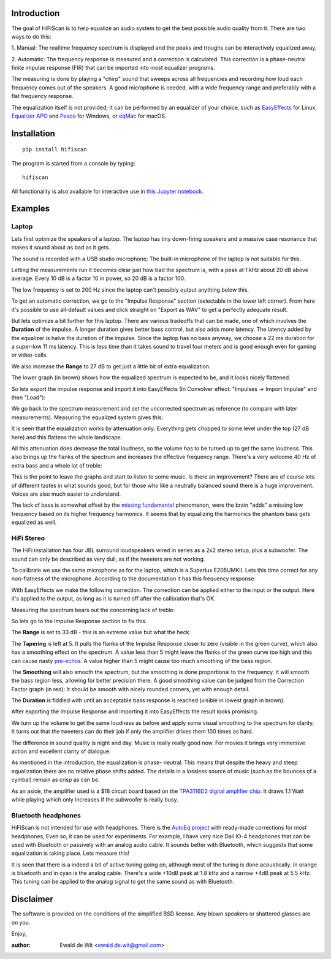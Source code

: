 |PyVersion| |Status| |PyPiVersion| |License|

Introduction
============

The goal of HiFiScan is to help equalize an audio system to get
the best possible audio quality from it.
There are two ways to do this:

1. Manual: The realtime frequency spectrum is displayed and
the peaks and troughs can be interactively equalized away.

2. Automatic: The frequency response is measured and a correction
is calculated. This correction is a phase-neutral finite impulse
response (FIR) that can be imported into most equalizer programs.

The measuring is done by playing a "chirp" sound that sweeps
across all frequencies and recording how loud each frequency comes out
of the speakers. A good microphone is needed, with a wide frequency range
and preferably with a flat frequency response.

The equalization itself is not provided; It can be performed by an
equalizer of your choice, such as
`EasyEffects <https://github.com/wwmm/easyeffects/>`_
for Linux,
`Equalizer APO <https://sourceforge.net/projects/equalizerapo/>`_
and
`Peace <https://sourceforge.net/projects/peace-equalizer-apo-extension/>`_
for Windows, or
`eqMac <https://eqmac.app/>`_ for macOS.

Installation
============

::

    pip install hifiscan

The program is started from a console by typing::

    hifiscan

All functionality is also available for interactive use in
`this Jupyter notebook <chirp.pynb>`_.

Examples
========

Laptop
------

Lets first optimize the speakers of a laptop.
The laptop has tiny down-firing speakers and a massive
case resonance that makes it sound about as bad as it gets.

The sound is recorded with a USB studio microphone; The built-in
microphone of the laptop is not suitable for this.

.. image:: images/laptop_setup.jpg

Letting the measurements run it becomes clear just how bad
the spectrum is, with a peak at 1 kHz about 20 dB above average.
Every 10 dB is a factor 10 in power, so 20 dB is a factor 100.

The low frequency is set to 200 Hz since the laptop can't possibly
output anything below this.

.. image:: images/laptop-spectrum.png

To get an automatic correction, we go to the "Impulse Response" section
(selectable in the lower left corner). From here it's possible to use
all-default values and click straight on "Export as WAV" to get a
perfectly adequate result.

But lets optimize a bit further for this laptop. There are various
tradeoffs that can be made, one of which involves the **Duration**
of the impulse. A longer duration gives better bass control,
but also adds more latency.
The latency added by the equalizer is halve the duration of the impulse.
Since the laptop has no bass anyway, we choose a 22 ms duration for a
super-low 11 ms latency. This is less time than it takes sound to travel
four meters and is good enough even for gaming or video-calls.

We also increase the **Range** to 27 dB to get just a little bit of
extra equalization.

The lower graph (in brown) shows how the equalized spectrum is expected
to be, and it looks nicely flattened.

.. image:: images/laptop-IR.png

So lets export the impulse response and import
it into EasyEffects (In Convolver effect: "Impulses -> Import Impulse"
and then "Load"):

.. image:: images/Convolver.png

We go back to the spectrum measurement and set the uncorrected
spectrum as reference (to compare with later measurements).
Measuring the equalized system gives this:

.. image:: images/laptop-flattened-spectrum.png

It is seen that the equalization works by attenuation only:
Everything gets chopped to some level under the top (27 dB here)
and this flattens the whole landscape.

All this attenuation does decrease the total loudness, so the
volume has to be turned up to get the same loudness. This also
brings up the flanks of the spectrum and increases the effective
frequency range. There's a very welcome 40 Hz of extra bass and
a whole lot of treble:

.. image:: images/laptop-spectrum-equivolume.png

This is the point to leave the graphs and start to listen to
some music. Is there an improvement? There are of course lots
of different tastes in what sounds good, but for those who like
a neutrally balanced sound there is a huge improvement. Voices
are also much easier to understand.

The lack of bass is somewhat offset by the
`missing fundamental <https://en.wikipedia.org/wiki/Missing_fundamental>`_
phenomenon, were the brain "adds" a missing low frequency based on
its higher frequency harmonics. It seems that by equalizing the
harmonics the phantom bass gets equalized as well.

HiFi Stereo
-----------

The HiFi installation has four JBL surround loudspeakers wired
in series as a 2x2 stereo setup, plus a subwoofer. The sound
can only be described as very dull, as if the tweeters are
not working.

To calibrate we use the same microphone as for the laptop,
which is a Superlux E205UMKII.
Lets this time correct for any non-flatness of the microphone.
According to the documentation
it has this frequency response:

.. image:: images/mic_response.png

With EasyEffects we make the following correction.
The correction can be applied either to the input or the
output. Here it's applied to the output, as long as it is
turned off after the calibration that's OK.

.. image:: images/mic_correction.png

Measuring the spectrum bears out the concerning lack
of treble:

.. image:: images/stereo-spectrum.png

So lets go to the Impulse Response section to fix this.

The **Range** is set to 33 dB - this is an extreme value but what the heck.

The **Tapering** is left at 5. It pulls the flanks of the Impulse
Response closer to zero (visible in the green curve), which also has
a smoothing effect on the spectrum. A value less than 5 might leave
the flanks of the green curve too high and this can cause nasty
`pre-echos <https://en.wikipedia.org/wiki/Pre-echo>`_.
A value higher than 5 might cause too much smoothing of the bass
region.

The **Smoothing** will also smooth the spectrum, but the smoothing is
done proportional to the frequency. It will smooth the bass region
less, allowing for better precision there. A good smoothing value
can be judged from the Correction Factor graph (in red): It should
be smooth with nicely rounded corners, yet with enough detail.

The **Duration** is fiddled with until an acceptable bass response is
reached (visible in lowest graph in brown).

.. image:: images/stereo-ir.png

After exporting the Impulse Response and importing it into
EasyEffects the result looks promising.

.. image:: images/stereo-spectrum-corrected.png

We turn up the volume to get the same loudness as before and
apply some visual smoothing to the spectrum for clarity.
It turns out that the tweeters can
do their job if only the amplifier drives them 100 times as hard.

.. image:: images/stereo-final.png

The difference in sound quality is night and day. Music is really
really good now. For movies it brings very immersive
action and excellent clarity of dialogue.

As mentioned in the introduction, the equalization is phase-
neutral. This means that despite the heavy and steep equalization
there are no relative phase shifts added. The details in a
lossless source of music (such as the bounces of a cymbal)
remain as crisp as can be.

As an aside, the amplifier used is a $18 circuit board based on the
`TPA3116D2 digital amplifier chip <https://www.ti.com/product/TPA3116D2>`_.
It draws 1.1 Watt while playing which only increases if the subwoofer
is really busy.

Bluetooth headphones
--------------------

HiFiScan is not intended for use with headphones. There is
the
`AutoEq project <https://github.com/jaakkopasanen/AutoEq>`_
with ready-made corrections for most headphones, Even so,
it can be used for experiments. For example, I have very
nice Dali IO-4 headphones that can be used with Bluetooth
or passively with an analog audio cable. It sounds better with
Bluetooth, which suggests that some equalization
is taking place. Lets measure this!

.. image:: images/dali.jpg

It is seen that there is a indeed a bit of active tuning
going on, although most of the tuning is done acoustically.
In orange is bluetooth and in cyan is the analog cable.
There's a wide +10dB peak at 1.8 kHz and a narrow +4dB peak at 5.5 kHz.
This tuning can be applied to the analog signal to get the same sound as
with Bluetooth.

.. image:: images/dali-spectrum.png


.. |PyPiVersion| image:: https://img.shields.io/pypi/v/hifiscan.svg
   :alt: PyPi
   :target: https://pypi.python.org/pypi/hifiscan

.. |PyVersion| image:: https://img.shields.io/badge/python-3.7+-blue.svg
   :alt:

.. |Status| image:: https://img.shields.io/badge/status-stable-green.svg
   :alt:

.. |License| image:: https://img.shields.io/badge/license-BSD-blue.svg
   :alt:


Disclaimer
==========

The software is provided on the conditions of the simplified BSD license.
Any blown speakers or shattered glasses are on you.

Enjoy,

:author: Ewald de Wit <ewald.de.wit@gmail.com>
